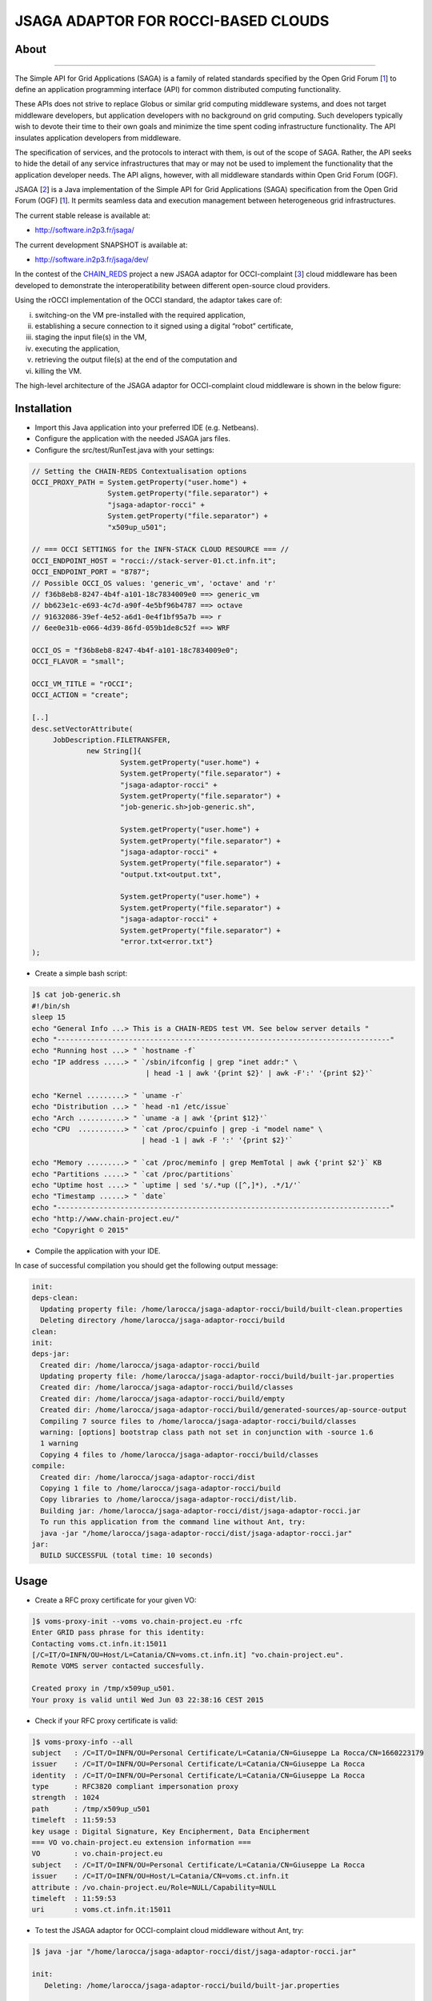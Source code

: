 ************************************
JSAGA ADAPTOR FOR ROCCI-BASED CLOUDS 
************************************

============
About
============

.. image:: images/logo-jsaga.png
   :target: http://software.in2p3.fr/jsaga/latest-release/
-------------

.. _1: https://www.ogf.org
.. _2: http://software.in2p3.fr/jsaga/latest-release/
.. _3: http://occi-wg.org/
.. _CHAIN_REDS: https://www.chain-project.eu/

The Simple API for Grid Applications (SAGA) is a family of related standards specified by the Open Grid Forum [1_] to define an application programming interface (API) for common distributed computing functionality.

These APIs does not strive to replace Globus or similar grid computing middleware systems, and does not target middleware developers, but application developers with no background on grid computing. Such developers typically wish to devote their time to their own goals and minimize the time spent coding infrastructure functionality. The API insulates application developers from middleware.

The specification of services, and the protocols to interact with them, is out of the scope of SAGA. Rather, the API seeks to hide the detail of any service infrastructures that may or may not be used to implement the functionality that the application developer needs. The API aligns, however, with all middleware standards within Open Grid Forum (OGF).

JSAGA [2_] is a Java implementation of the Simple API for Grid Applications (SAGA) specification from the Open Grid Forum (OGF) [1_]. It permits seamless data and execution management between heterogeneous grid infrastructures.

The current stable release is available at:

- http://software.in2p3.fr/jsaga/

The current development SNAPSHOT is available at:

- http://software.in2p3.fr/jsaga/dev/

In the contest of the CHAIN_REDS_ project a new JSAGA adaptor for OCCI-complaint [3_] cloud middleware has been developed to demonstrate the interoperatibility between different open-source cloud providers.

Using the rOCCI implementation of the OCCI standard, the adaptor takes care of: 

(i) switching-on the VM pre-installed with the required application, 
(ii) establishing a secure connection to it signed using a digital “robot” certificate, 
(iii) staging the input file(s) in the VM, 
(iv) executing the application, 
(v) retrieving the output file(s) at the end of the computation and
(vi) killing the VM.

The high-level architecture of the JSAGA adaptor for OCCI-complaint cloud middleware is shown in the below figure:

.. image:: images/jsaga-adaptor-rocci-architecture.jpg

============
Installation
============

- Import this Java application into your preferred IDE (e.g. Netbeans).

- Configure the application with the needed JSAGA jars files. 

- Configure the src/test/RunTest.java with your settings:

.. code:: java

   // Setting the CHAIN-REDS Contextualisation options
   OCCI_PROXY_PATH = System.getProperty("user.home") + 
                     System.getProperty("file.separator") +
                     "jsaga-adaptor-rocci" +
                     System.getProperty("file.separator") +
                     "x509up_u501";

   // === OCCI SETTINGS for the INFN-STACK CLOUD RESOURCE === //
   OCCI_ENDPOINT_HOST = "rocci://stack-server-01.ct.infn.it";
   OCCI_ENDPOINT_PORT = "8787";
   // Possible OCCI_OS values: 'generic_vm', 'octave' and 'r'
   // f36b8eb8-8247-4b4f-a101-18c7834009e0 ==> generic_vm
   // bb623e1c-e693-4c7d-a90f-4e5bf96b4787 ==> octave
   // 91632086-39ef-4e52-a6d1-0e4f1bf95a7b ==> r        
   // 6ee0e31b-e066-4d39-86fd-059b1de8c52f ==> WRF
        
   OCCI_OS = "f36b8eb8-8247-4b4f-a101-18c7834009e0";
   OCCI_FLAVOR = "small";

   OCCI_VM_TITLE = "rOCCI";
   OCCI_ACTION = "create";

   [..]
   desc.setVectorAttribute(
        JobDescription.FILETRANSFER,
                new String[]{
                        System.getProperty("user.home") + 
                        System.getProperty("file.separator") +
                        "jsaga-adaptor-rocci" +
                        System.getProperty("file.separator") +
                        "job-generic.sh>job-generic.sh",
                        
                        System.getProperty("user.home") + 
                        System.getProperty("file.separator") +
                        "jsaga-adaptor-rocci" +
                        System.getProperty("file.separator") +
                        "output.txt<output.txt",
                        
                        System.getProperty("user.home") + 
                        System.getProperty("file.separator") +
                        "jsaga-adaptor-rocci" +
                        System.getProperty("file.separator") +
                        "error.txt<error.txt"}
   );  

- Create a simple bash script: 

.. code:: bash

 ]$ cat job-generic.sh 
 #!/bin/sh
 sleep 15
 echo "General Info ...> This is a CHAIN-REDS test VM. See below server details "
 echo "-------------------------------------------------------------------------------"
 echo "Running host ...> " `hostname -f`
 echo "IP address .....> " `/sbin/ifconfig | grep "inet addr:" \
                            | head -1 | awk '{print $2}' | awk -F':' '{print $2}'`

 echo "Kernel .........> " `uname -r`
 echo "Distribution ...> " `head -n1 /etc/issue`
 echo "Arch ...........> " `uname -a | awk '{print $12}'`
 echo "CPU  ...........> " `cat /proc/cpuinfo | grep -i "model name" \
                           | head -1 | awk -F ':' '{print $2}'`

 echo "Memory .........> " `cat /proc/meminfo | grep MemTotal | awk {'print $2'}` KB
 echo "Partitions .....> " `cat /proc/partitions`
 echo "Uptime host ....> " `uptime | sed 's/.*up ([^,]*), .*/1/'`
 echo "Timestamp ......> " `date`
 echo "-------------------------------------------------------------------------------"
 echo "http://www.chain-project.eu/"
 echo "Copyright © 2015"

- Compile the application with your IDE. 

In case of successful compilation you should get the following output message:

.. code:: bash

 init:
 deps-clean:
   Updating property file: /home/larocca/jsaga-adaptor-rocci/build/built-clean.properties
   Deleting directory /home/larocca/jsaga-adaptor-rocci/build
 clean:
 init:
 deps-jar:
   Created dir: /home/larocca/jsaga-adaptor-rocci/build
   Updating property file: /home/larocca/jsaga-adaptor-rocci/build/built-jar.properties
   Created dir: /home/larocca/jsaga-adaptor-rocci/build/classes
   Created dir: /home/larocca/jsaga-adaptor-rocci/build/empty
   Created dir: /home/larocca/jsaga-adaptor-rocci/build/generated-sources/ap-source-output
   Compiling 7 source files to /home/larocca/jsaga-adaptor-rocci/build/classes
   warning: [options] bootstrap class path not set in conjunction with -source 1.6
   1 warning
   Copying 4 files to /home/larocca/jsaga-adaptor-rocci/build/classes
 compile:
   Created dir: /home/larocca/jsaga-adaptor-rocci/dist
   Copying 1 file to /home/larocca/jsaga-adaptor-rocci/build
   Copy libraries to /home/larocca/jsaga-adaptor-rocci/dist/lib.
   Building jar: /home/larocca/jsaga-adaptor-rocci/dist/jsaga-adaptor-rocci.jar
   To run this application from the command line without Ant, try:
   java -jar "/home/larocca/jsaga-adaptor-rocci/dist/jsaga-adaptor-rocci.jar"
 jar:
   BUILD SUCCESSFUL (total time: 10 seconds)

============
Usage
============

- Create a RFC proxy certificate for your given VO:

.. code:: bash

   ]$ voms-proxy-init --voms vo.chain-project.eu -rfc
   Enter GRID pass phrase for this identity:
   Contacting voms.ct.infn.it:15011
   [/C=IT/O=INFN/OU=Host/L=Catania/CN=voms.ct.infn.it] "vo.chain-project.eu".
   Remote VOMS server contacted succesfully.

   Created proxy in /tmp/x509up_u501.
   Your proxy is valid until Wed Jun 03 22:38:16 CEST 2015

- Check if your RFC proxy certificate is valid:

.. code:: bash

 ]$ voms-proxy-info --all
 subject   : /C=IT/O=INFN/OU=Personal Certificate/L=Catania/CN=Giuseppe La Rocca/CN=1660223179
 issuer    : /C=IT/O=INFN/OU=Personal Certificate/L=Catania/CN=Giuseppe La Rocca
 identity  : /C=IT/O=INFN/OU=Personal Certificate/L=Catania/CN=Giuseppe La Rocca
 type      : RFC3820 compliant impersonation proxy
 strength  : 1024
 path      : /tmp/x509up_u501
 timeleft  : 11:59:53
 key usage : Digital Signature, Key Encipherment, Data Encipherment
 === VO vo.chain-project.eu extension information ===
 VO        : vo.chain-project.eu
 subject   : /C=IT/O=INFN/OU=Personal Certificate/L=Catania/CN=Giuseppe La Rocca
 issuer    : /C=IT/O=INFN/OU=Host/L=Catania/CN=voms.ct.infn.it
 attribute : /vo.chain-project.eu/Role=NULL/Capability=NULL
 timeleft  : 11:59:53
 uri       : voms.ct.infn.it:15011

- To test the JSAGA adaptor for OCCI-complaint cloud middleware without Ant, try:

.. code:: bash

 ]$ java -jar "/home/larocca/jsaga-adaptor-rocci/dist/jsaga-adaptor-rocci.jar"

 init:
    Deleting: /home/larocca/jsaga-adaptor-rocci/build/built-jar.properties
        
 deps-jar:
    Updating property file: /home/larocca/jsaga-adaptor-rocci/build/built-jar.properties
    Compiling 1 source file to /home/larocca/jsaga-adaptor-rocci/build/classes
        
 warning: [options] bootstrap class path not set in conjunction with -source 1.6
 1 warning
        
 compile-single:
        
 run-single:

 10:58:02 INFO [RunTest:152] 
 Initialize the security context for the rOCCI JSAGA adaptor
 10:58:02 Failed to load engine properties, using defaults \
              [./etc/jsaga-config.properties (No such file or directory)]

 10:58:05  
 10:58:05 Initializing the security context for the rOCCI JSAGA adaptor [ SUCCESS ] 
 10:58:05 See below security context details... 
 10:58:05 User DN  = /C=IT/O=INFN/OU=Personal Certificate/L=Catania/CN=Giuseppe La Rocca
 10:58:05 Proxy    = /home/larocca/jsaga-adaptor-rocci/x509up_u501
 10:58:05 Lifetime = 11h.
 10:58:05 CA Repos = /etc/grid-security/certificates
 10:58:05 Type     = rocci
 10:58:05 VO name  = vo.chain-project.eu
 10:58:05  
 10:58:05 Initialize the JobService context... 
 10:58:05 serviceURL = \
  rocci://stack-server-01.ct.infn.it:8787/?prefix=&attributes_title=rOCCI&\
  mixin_os_tpl=f36b8eb8-8247-4b4f-a101-18c7834009e0&\
  mixin_resource_tpl=small&\
  user_data=&\
  proxy_path=/home/larocca/jsaga-adaptor-rocci/x509up_u501

 10:58:05
 10:58:05 Trying to connect to the cloud host [ stack-server-01.ct.infn.it ] 
 10:58:05
 10:58:05 See below the details: 
 10:58:05
 10:58:05 PREFIX    = 
 10:58:05 ACTION    = create
 10:58:05 RESOURCE  = compute
 10:58:05
 10:58:05 AUTH       = x509
 10:58:05 PROXY_PATH = /home/larocca/jsaga-adaptor-rocci/x509up_u501
 10:58:05 CA_PATH    = /etc/grid-security/certificates
 10:58:05  
 10:58:05 HOST        = stack-server-01.ct.infn.it
 10:58:05 PORT        = 8787
 10:58:05 ENDPOINT    = https://stack-server-01.ct.infn.it:8787/
 10:58:05 PUBLIC KEY  = /home/larocca/.ssh/id_rsa.pub
 10:58:05 PRIVATE KEY = /home/larocca/.ssh/id_rsa
 10:58:05
 10:58:05 EGI FedCLoud Contextualisation options:
 10:58:05 USER DATA  = 
 10:58:05 
 10:58:07 Creating a new OCCI computeID. Please wait! 
 10:58:07 VM Title     = rOCCI
 10:58:07 OS           = f36b8eb8-8247-4b4f-a101-18c7834009e0
 10:58:07 Flavour      = small
 10:58:07
 10:58:07 occi --endpoint https://stack-server-01.ct.infn.it:8787/ \
   --action create --resource compute \
   --attribute occi.core.title=rOCCI \
   --mixin os_tpl#f36b8eb8-8247-4b4f-a101-18c7834009e0 \
   --mixin resource_tpl#small \ 
   --auth x509 --user-cred /home/larocca/jsaga-adaptor-rocci/x509up_u501 \
   --voms --ca-path /etc/grid-security/certificates
 
 10:58:13 EXIT CODE = 0
 10:58:13
 10:58:13 A new OCCI computeID has been created:
 https://stack-server-01.ct.infn.it:8787/compute/845593b9-2e31-4f6e-9fa0-7386476373f2
 10:58:23 
 10:58:23 See below the details of the VM 
 10:58:23 
 [ https://stack-server-01.ct.infn.it:8787/compute/845593b9-2e31-4f6e-9fa0-7386476373f2 ]
 10:58:23
 10:58:23 occi --endpoint https://stack-server-01.ct.infn.it:8787/ \
 --action describe \
 --resource compute \
 --resource \
  https://stack-server-01.ct.infn.it:8787/compute/845593b9-2e31-4f6e-9fa0-7386476373f2 \
 --auth x509 --user-cred /home/larocca/jsaga-adaptor-rocci/x509up_u501 \
 --voms --ca-path /etc/grid-security/certificates \
 --output-format json_extended_pretty
 
 10:58:28 EXIT CODE = 0
 10:58:28
 10:58:28 [
 10:58:28 {
 10:58:28 "kind": "http://schemas.ogf.org/occi/infrastructure#compute",
 10:58:28 "mixins": [
 10:58:28 "http://schemas.openstack.org/compute/instance#os_vms",
 10:58:28 "http://schemas.openstack.org/template/os#f36b8eb8-8247-4b4f-a101-18c7834009e0"
 10:58:28 ],
 10:58:28 "actions": [
 10:58:28 "http://schemas.ogf.org/occi/infrastructure/compute/action#stop",
 10:58:28 "http://schemas.ogf.org/occi/infrastructure/compute/action#suspend",
 10:58:28 "http://schemas.ogf.org/occi/infrastructure/compute/action#restart",
 10:58:28 "http://schemas.openstack.org/instance/action#create_image",
 10:58:28 "http://schemas.openstack.org/instance/action#chg_pwd"
 10:58:28 ],
 10:58:28 "attributes": {
 10:58:28 "occi": {
 10:58:28 "core": {
 10:58:28 "id": "845593b9-2e31-4f6e-9fa0-7386476373f2"
 10:58:28 },
 10:58:28 "compute": {
 10:58:28 "architecture": "x86",
 10:58:28 "cores": "1",
 10:58:28 "hostname": "rocci",
 10:58:28 "memory": "1.0",
 10:58:28 "speed": "0.0",
 10:58:28 "state": "active"
 10:58:28 }
 10:58:28 },
 10:58:28 "org": {
 10:58:28 "openstack": {
 10:58:28 "compute": {
 10:58:28 "console": {
 10:58:28 "vnc": \
  "http://212.189.145.95:6080/vnc_auto.html?token=7cdfb12e-96d3-4e4c-9881-7fd0fe363110"
 10:58:28 },
 10:58:28 "state": "active"
 10:58:28 }
 10:58:28 }
 10:58:28 }
 10:58:28 },
 10:58:28 "id": "845593b9-2e31-4f6e-9fa0-7386476373f2",
 10:58:28 "links": [
 10:58:28 {
 10:58:28 "kind": "http://schemas.ogf.org/occi/infrastructure#networkinterface",
 10:58:28 "mixins": [
 10:58:28 "http://schemas.ogf.org/occi/infrastructure/networkinterface#ipnetworkinterface"
 10:58:28 ],
 10:58:28 "attributes": {
 10:58:28 "occi": {
 10:58:28 "networkinterface": {
 10:58:28 "gateway": "0.0.0.0",
 10:58:28 "mac": "aa:bb:cc:dd:ee:ff",
 10:58:28 "interface": "eth0",
 10:58:28 "state": "active",
 10:58:28 "allocation": "static",
 10:58:28 "address": "90.147.16.130"
 10:58:28 },
 10:58:28 "core": {
 10:58:28 "source": "/compute/845593b9-2e31-4f6e-9fa0-7386476373f2",
 10:58:28 "target": "/network/public",
 10:58:28 "id": "/network/interface/03fc1144-b136-4876-9682-d1f5647aa281"
 10:58:28 }
 10:58:28 }
 10:58:28 },
 10:58:28 "id": "/network/interface/03fc1144-b136-4876-9682-d1f5647aa281",
 10:58:28 "rel": "http://schemas.ogf.org/occi/infrastructure#network",
 10:58:28 "source": "/compute/845593b9-2e31-4f6e-9fa0-7386476373f2",
 10:58:28 "target": "/network/public"
 10:58:28 },
 10:58:28 {
 10:58:28 "kind": "http://schemas.ogf.org/occi/infrastructure#networkinterface",
 10:58:28 "mixins": [
 10:58:28 "http://schemas.ogf.org/occi/infrastructure/networkinterface#ipnetworkinterface"
 10:58:28 ],
 10:58:28 "attributes": {
 10:58:28 "occi": {
 10:58:28 "networkinterface": {
 10:58:28 "gateway": "192.168.100.1",
 10:58:28 "mac": "fa:16:3e:2f:23:35",
 10:58:28 "interface": "eth0",
 10:58:28 "state": "active",
 10:58:28 "allocation": "static",
 10:58:28 "address": "192.168.100.4"
 10:58:28 },
 10:58:28 "core": {
 10:58:28 "source": "/compute/845593b9-2e31-4f6e-9fa0-7386476373f2",
 10:58:28 "target": "/network/admin",
 10:58:28 "id": "/network/interface/c313ca29-0e86-4162-8994-54dfd45756a2"
 10:58:28 }
 10:58:28 }
 10:58:28 },
 10:58:28 "id": "/network/interface/c313ca29-0e86-4162-8994-54dfd45756a2",
 10:58:28 "rel": "http://schemas.ogf.org/occi/infrastructure#network",
 10:58:28 "source": "/compute/845593b9-2e31-4f6e-9fa0-7386476373f2",
 10:58:28 "target": "/network/admin"
 10:58:28 }
 10:58:28 ]
 10:58:28 } 
 10:58:28 }
 10:58:28  
 10:58:28 Starting VM [ 90.147.16.130 ] in progress...
 10:58:28  
 10:58:28 Waiting the remote VM finishes the boot! Sleeping for a while... 
 10:58:28 Wed 2015.06.03 at 10:58:28 AM CEST
 10:59:32 [ SUCCESS ] 
 10:59:32 Wed 2015.06.03 at 10:59:32 AM CEST
 10:59:36  
 10:59:36 Job instance created: 
 10:59:36 [rocci://stack-server-01.ct.infn.it:8787/?prefix=&\
   attributes_title=rOCCI&\
   mixin_os_tpl=f36b8eb8-8247-4b4f-a101-18c7834009e0&\
   mixin_resource_tpl=small&\
   user_data=&\
   proxy_path=/home/larocca/jsaga-adaptor-rocci/x509up_u501]-\
   [a991707d-3c4b-4a2f-9427-7bf19ded17b5@90.147.16.130#\
   https://stack-server-01.ct.infn.it:8787/compute/845593b9-2e31-4f6e-9fa0-7386476373f2]
 
 10:59:36
 10:59:36 Closing session...
 10:59:36 
 10:59:36 Re-initialize the security context for the rOCCI JSAGA adaptor
 10:59:37  
 10:59:37 Trying to connect to the cloud host [ stack-server-01.ct.infn.it ] 
 10:59:37  
 10:59:37 See below the details: 
 10:59:37  
 10:59:37 PREFIX    = 
 10:59:37 ACTION    = create
 10:59:37 RESOURCE  = compute
 10:59:37  
 10:59:37 AUTH       = x509
 10:59:37 PROXY_PATH = /home/larocca/jsaga-adaptor-rocci/x509up_u501
 10:59:37 CA_PATH    = /etc/grid-security/certificates
 10:59:37  
 10:59:37 HOST        = stack-server-01.ct.infn.it
 10:59:37 PORT        = 8787
 10:59:37 ENDPOINT    = https://stack-server-01.ct.infn.it:8787/
 10:59:37 PUBLIC KEY  = /home/larocca/.ssh/id_rsa.pub
 10:59:37 PRIVATE KEY = /home/larocca/.ssh/id_rsa
 10:59:37 
 10:59:37 EGI FedCLoud Contextualisation options:
 10:59:37 USER DATA  = 
 10:59:37
 10:59:37
 10:59:37 Fetching the status of the job 
 10:59:37 [ a991707d-3c4b-4a2f-9427-7bf19ded17b5@90.147.16.130#\
   https://stack-server-01.ct.infn.it:8787/compute/845593b9-2e31-4f6e-9fa0-7386476373f2 ] 
 10:59:37
 10:59:37 JobID [ 
  [rocci://stack-server-01.ct.infn.it:8787/?prefix=&\
  attributes_title=rOCCI&\
  mixin_os_tpl=f36b8eb8-8247-4b4f-a101-18c7834009e0&\
  mixin_resource_tpl=small&\
  user_data=&\
  proxy_path=/home/larocca/jsaga-adaptor-rocci/x509up_u501]-\
  [a991707d-3c4b-4a2f-9427-7bf19ded17b5@90.147.16.130#\
  https://stack-server-01.ct.infn.it:8787/compute/845593b9-2e31-4f6e-9fa0-7386476373f2] 
  ] 
 10:59:37
 10:59:37 Calling the getStatus() method
 10:59:37 Current Status = RUNNING
 10:59:37 Execution Host = 90.147.16.130
 10:59:37 
 10:59:37 Unexpected job status: RUNNING
 10:59:48
 10:59:48 Calling the getStatus() method
 10:59:48 Current Status = RUNNING
 10:59:48 Execution Host = 90.147.16.130
 10:59:48
 10:59:48 Unexpected job status: RUNNING
 10:59:58
 10:59:58 Calling the getStatus() method
 10:59:58 Current Status = DONE
 10:59:58 Execution Host = 90.147.16.130
 10:59:58 Calling the getExitCode() method
 10:59:58
 10:59:58 Final Job Status = DONE
 10:59:58 Exit Code (0) [ SUCCESS ] 
 10:59:58
 10:59:58 Retrieving job results.
 10:59:58 This operation may take a few minutes to complete...
 11:00:03 Calling the getCreated() method
 11:00:04 Calling the getStarted() method
 11:00:04 Calling the getFinished() method
 11:00:04 Calling the getExitCode() method
 11:00:04 
 11:00:04 Stopping the VM [ 90.147.16.130 ] in progress...
 11:00:04 occi --endpoint https://stack-server-01.ct.infn.it:8787/ \
  --action delete \
  --resource compute \
  --resource \
 https://stack-server-01.ct.infn.it:8787/compute/845593b9-2e31-4f6e-9fa0-7386476373f2 \
  --auth x509 \
  --user-cred /home/larocca/jsaga-adaptor-rocci/x509up_u501 \
  --voms \
  --ca-path /etc/grid-security/certificates

 11:00:08 EXIT CODE = 0
 11:00:08 

 11:00:08 Job outputs retrieved [ SUCCESS ] 
 11:00:08
 11:00:08 Initialize the JobService context [ SUCCESS ] 
 BUILD SUCCESSFUL (total time: 2 minutes 7 seconds)

- Check results:

.. code:: bash

 ]$ cat output.txt 
 General Info ...> This is a CHAIN-REDS test VM. See below server details 
 -----------------------------------------------------------------------------------
 Running host ...> 
 IP address .....>  192.168.100.4
 Kernel .........>  2.6.32-504.3.3.el6.i686
 Distribution ...>  CentOS release 6.6 (Final)
 Arch ...........>  i686
 CPU  ...........>  AMD Opteron 62xx class CPU
 Memory .........>  1030588 KB
 Partitions .....>  major minor #blocks name 253 0 10485760 vda 253 1 204800 vda1 ...
 Uptime host ....>  11:13:48 up 1 min, 0 users, load average: 0.15, 0.06, 0.02
 Timestamp ......>  Wed Jun 3 11:13:48 CEST 2015
 -----------------------------------------------------------------------------------
 http://www.chain-project.eu/
 Copyright © 2015

============
Contributor(s)
============
Please feel free to contact us any time if you have any questions or comments.

.. _INFN: http://www.ct.infn.it/

:Authors:

 Roberto BARBERA - Italian National Institute of Nuclear Physics (INFN_),
 
 Giuseppe LA ROCCA - Italian National Institute of Nuclear Physics (INFN_),
 
 Diego SCARDACI - Italian National Institute of Nuclear Physics (INFN_)
 
